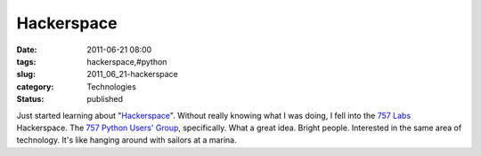 Hackerspace
===========

:date: 2011-06-21 08:00
:tags: hackerspace,#python
:slug: 2011_06_21-hackerspace
:category: Technologies
:status: published

Just started learning about
"`Hackerspace <http://en.wikipedia.org/wiki/Hackerspace>`__".
Without really knowing what I was doing, I fell into the `757
Labs <http://757labs.org/>`__ Hackerspace.
The `757 Python Users'
Group <http://www.meetup.com/757-Python-Users-Group/>`__, specifically.
What a great idea.  Bright people.  Interested in the same area of
technology.
It's like hanging around with sailors at a marina.





